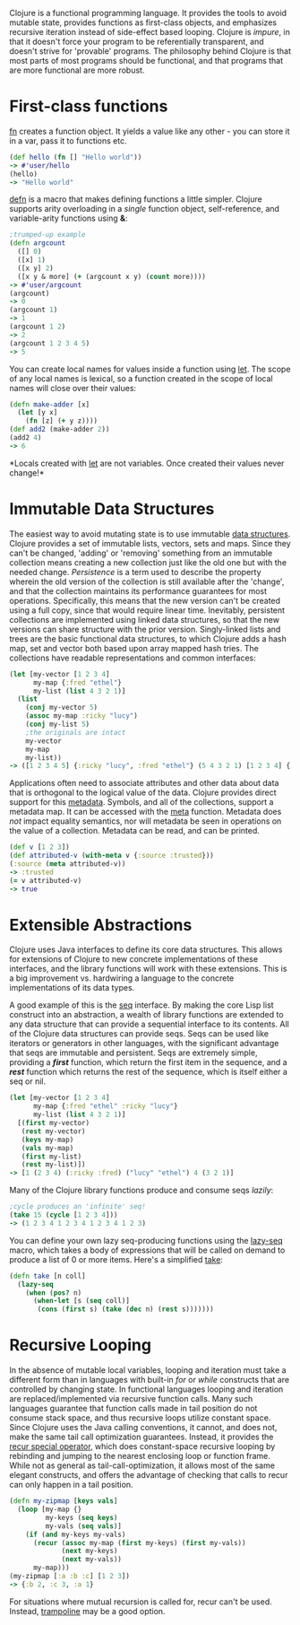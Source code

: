 Clojure is a functional programming language. It provides the tools to
avoid mutable state, provides functions as first-class objects, and
emphasizes recursive iteration instead of side-effect based looping.
Clojure is /impure/, in that it doesn't force your program to be
referentially transparent, and doesn't strive for 'provable' programs.
The philosophy behind Clojure is that most parts of most programs should
be functional, and that programs that are more functional are more
robust.

* First-class functions
  :PROPERTIES:
  :CUSTOM_ID: _first_class_functions
  :END:

[[file:xref/../../reference/special_forms.xml#fn][fn]] creates a
function object. It yields a value like any other - you can store it in
a var, pass it to functions etc.

#+BEGIN_SRC clojure
    (def hello (fn [] "Hello world"))
    -> #'user/hello
    (hello)
    -> "Hello world"
#+END_SRC

[[https://clojure.github.io/clojure/clojure.core-api.html#clojure.core/defn][defn]]
is a macro that makes defining functions a little simpler. Clojure
supports arity overloading in a /single/ function object,
self-reference, and variable-arity functions using *&*:

#+BEGIN_SRC clojure
    ;trumped-up example
    (defn argcount
      ([] 0)
      ([x] 1)
      ([x y] 2)
      ([x y & more] (+ (argcount x y) (count more))))
    -> #'user/argcount
    (argcount)
    -> 0
    (argcount 1)
    -> 1
    (argcount 1 2)
    -> 2
    (argcount 1 2 3 4 5)
    -> 5
#+END_SRC

You can create local names for values inside a function using
[[https://clojure.github.io/clojure/clojure.core-api.html#clojure.core/let][let]].
The scope of any local names is lexical, so a function created in the
scope of local names will close over their values:

#+BEGIN_SRC clojure
    (defn make-adder [x]
      (let [y x]
        (fn [z] (+ y z))))
    (def add2 (make-adder 2))
    (add2 4)
    -> 6
#+END_SRC

*Locals created with
[[https://clojure.github.io/clojure/clojure.core-api.html#clojure.core/let][let]]
are not variables. Once created their values never change!*

* Immutable Data Structures
  :PROPERTIES:
  :CUSTOM_ID: _immutable_data_structures
  :END:

The easiest way to avoid mutating state is to use immutable
[[file:xref/../../reference/data_structures.xml][data structures]].
Clojure provides a set of immutable lists, vectors, sets and maps. Since
they can't be changed, 'adding' or 'removing' something from an
immutable collection means creating a new collection just like the old
one but with the needed change. /Persistence/ is a term used to describe
the property wherein the old version of the collection is still
available after the 'change', and that the collection maintains its
performance guarantees for most operations. Specifically, this means
that the new version can't be created using a full copy, since that
would require linear time. Inevitably, persistent collections are
implemented using linked data structures, so that the new versions can
share structure with the prior version. Singly-linked lists and trees
are the basic functional data structures, to which Clojure adds a hash
map, set and vector both based upon array mapped hash tries. The
collections have readable representations and common interfaces:

#+BEGIN_SRC clojure
    (let [my-vector [1 2 3 4]
          my-map {:fred "ethel"}
          my-list (list 4 3 2 1)]
      (list
        (conj my-vector 5)
        (assoc my-map :ricky "lucy")
        (conj my-list 5)
        ;the originals are intact
        my-vector
        my-map
        my-list))
    -> ([1 2 3 4 5] {:ricky "lucy", :fred "ethel"} (5 4 3 2 1) [1 2 3 4] {:fred "ethel"} (4 3 2 1))
#+END_SRC

Applications often need to associate attributes and other data about
data that is orthogonal to the logical value of the data. Clojure
provides direct support for this
[[file:xref/../../reference/metadata.xml][metadata]]. Symbols, and all
of the collections, support a metadata map. It can be accessed with the
[[https://clojure.github.io/clojure/clojure.core-api.html#clojure.core/meta][meta]]
function. Metadata does /not/ impact equality semantics, nor will
metadata be seen in operations on the value of a collection. Metadata
can be read, and can be printed.

#+BEGIN_SRC clojure
    (def v [1 2 3])
    (def attributed-v (with-meta v {:source :trusted}))
    (:source (meta attributed-v))
    -> :trusted
    (= v attributed-v)
    -> true
#+END_SRC

* Extensible Abstractions
  :PROPERTIES:
  :CUSTOM_ID: _extensible_abstractions
  :END:

Clojure uses Java interfaces to define its core data structures. This
allows for extensions of Clojure to new concrete implementations of
these interfaces, and the library functions will work with these
extensions. This is a big improvement vs. hardwiring a language to the
concrete implementations of its data types.

A good example of this is the
[[file:xref/../../reference/sequences.xml][seq]] interface. By making
the core Lisp list construct into an abstraction, a wealth of library
functions are extended to any data structure that can provide a
sequential interface to its contents. All of the Clojure data structures
can provide seqs. Seqs can be used like iterators or generators in other
languages, with the significant advantage that seqs are immutable and
persistent. Seqs are extremely simple, providing a */first/* function,
which return the first item in the sequence, and a */rest/* function
which returns the rest of the sequence, which is itself either a seq or
nil.

#+BEGIN_SRC clojure
    (let [my-vector [1 2 3 4]
          my-map {:fred "ethel" :ricky "lucy"}
          my-list (list 4 3 2 1)]
      [(first my-vector)
       (rest my-vector)
       (keys my-map)
       (vals my-map)
       (first my-list)
       (rest my-list)])
    -> [1 (2 3 4) (:ricky :fred) ("lucy" "ethel") 4 (3 2 1)]
#+END_SRC

Many of the Clojure library functions produce and consume seqs /lazily/:

#+BEGIN_SRC clojure
    ;cycle produces an 'infinite' seq!
    (take 15 (cycle [1 2 3 4]))
    -> (1 2 3 4 1 2 3 4 1 2 3 4 1 2 3)
#+END_SRC

You can define your own lazy seq-producing functions using the
[[https://clojure.github.io/clojure/clojure.core-api.html#clojure.core/lazy-seq][lazy-seq]]
macro, which takes a body of expressions that will be called on demand
to produce a list of 0 or more items. Here's a simplified
[[https://clojure.github.io/clojure/clojure.core-api.html#clojure.core/take][take]]:

#+BEGIN_SRC clojure
    (defn take [n coll]
      (lazy-seq
        (when (pos? n)
          (when-let [s (seq coll)]
           (cons (first s) (take (dec n) (rest s)))))))
#+END_SRC

* Recursive Looping
  :PROPERTIES:
  :CUSTOM_ID: _recursive_looping
  :END:

In the absence of mutable local variables, looping and iteration must
take a different form than in languages with built-in /for/ or /while/
constructs that are controlled by changing state. In functional
languages looping and iteration are replaced/implemented via recursive
function calls. Many such languages guarantee that function calls made
in tail position do not consume stack space, and thus recursive loops
utilize constant space. Since Clojure uses the Java calling conventions,
it cannot, and does not, make the same tail call optimization
guarantees. Instead, it provides the
[[file:xref/../../reference/special_forms.xml#recur][recur special
operator]], which does constant-space recursive looping by rebinding and
jumping to the nearest enclosing loop or function frame. While not as
general as tail-call-optimization, it allows most of the same elegant
constructs, and offers the advantage of checking that calls to recur can
only happen in a tail position.

#+BEGIN_SRC clojure
    (defn my-zipmap [keys vals]
      (loop [my-map {}
             my-keys (seq keys)
             my-vals (seq vals)]
        (if (and my-keys my-vals)
          (recur (assoc my-map (first my-keys) (first my-vals))
                 (next my-keys)
                 (next my-vals))
          my-map)))
    (my-zipmap [:a :b :c] [1 2 3])
    -> {:b 2, :c 3, :a 1}
#+END_SRC

For situations where mutual recursion is called for, recur can't be
used. Instead,
[[https://clojure.github.io/clojure/clojure.core-api.html#clojure.core/trampoline][trampoline]]
may be a good option.
